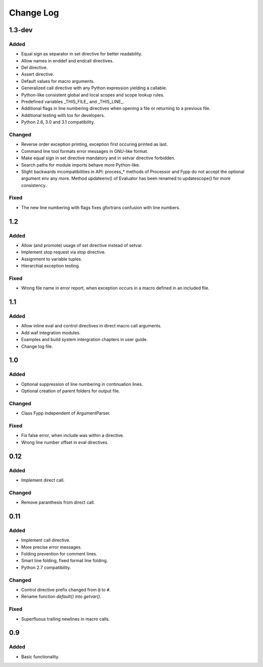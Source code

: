 ==========
Change Log
==========


1.3-dev
=======

Added
-----

* Equal sign as separator in set directive for better readability.

* Allow names in enddef and endcall directives.

* Del directive.

* Assert directive.

* Default values for macro arguments.

* Generalized call directive with any Python expression yielding a callable.

* Python-like consistent global and local scopes and scope lookup rules.

* Predefined variables _THIS_FILE_ and _THIS_LINE_.
    
* Additional flags in line numbering directives when opening a file or returning
  to a previous file.

* Additional testing with tox for developers.

* Python 2.6, 3.0 and 3.1 compatibility.


Changed
-------

* Reverse order exception printing, exception first occuring printed as last.

* Command line tool formats error messages in GNU-like format.

* Make equal sign in set directive mandatory and in setvar directive forbidden.

* Search paths for module imports behave more Python-like.

* Slight backwards incompatibilities in API: process_* methods of Processor and
  Fypp do not accept the optional argument env any more. Method updateenv() of
  Evaluator has been renamed to updatescope() for more consistency.


Fixed
-----

* The new line numbering with flags fixes gfortrans confusion with line numbers.


1.2
===

Added
-----

* Allow (and promote) usage of set directive instead of setvar.

* Implement stop request via stop directive.

* Assignment to variable tuples.

* Hierarchial exception testing.


Fixed
-----

* Wrong file name in error report, when exception occurs in a macro defined in
  an included file.


1.1
===

Added
-----

* Allow inline eval and control directives in direct macro call arguments.

* Add waf integration modules.

* Examples and build system intergration chapters in user guide.

* Change log file.


1.0
===

Added
-----

* Optional suppression of line numbering in continuation lines.

* Optional creation of parent folders for output file.


Changed
-------

* Class Fypp independent of ArgumentParser.


Fixed
-----

* Fix false error, when include was within a directive.

* Wrong line number offset in eval directives.


0.12
====

Added
-----

* Implement direct call.


Changed
-------

* Remove paranthesis from direct call.


0.11
====

Added
-----

* Implement call directive.

* More precise error messages.

* Folding prevention for comment lines.

* Smart line folding, fixed format line folding.

* Python 2.7 compatibility.


Changed
-------

* Control directive prefix changed from ``@`` to ``#``.

* Rename function `default()` into `getvar()`.


Fixed
-----

* Superfluous trailing newlines in macro calls.


0.9
===

Added
-----

* Basic functionality.
